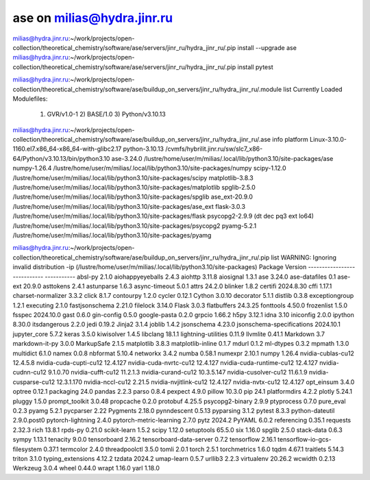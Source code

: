 ===========================
ase on milias@hydra.jinr.ru
===========================

milias@hydra.jinr.ru:~/work/projects/open-collection/theoretical_chemistry/software/ase/servers/jinr_ru/hydra_jinr_ru/.pip install --upgrade ase
milias@hydra.jinr.ru:~/work/projects/open-collection/theoretical_chemistry/software/ase/servers/jinr_ru/hydra_jinr_ru/.pip install pytest

milias@hydra.jinr.ru:~/work/projects/open-collection/theoretical_chemistry/software/ase/buildup_on_servers/jinr_ru/hydra_jinr_ru/.module list
Currently Loaded Modulefiles:
  1) GVR/v1.0-1        2) BASE/1.0          3) Python/v3.10.13

milias@hydra.jinr.ru:~/work/projects/open-collection/theoretical_chemistry/software/ase/buildup_on_servers/jinr_ru/hydra_jinr_ru/.ase info
platform                 Linux-3.10.0-1160.el7.x86_64-x86_64-with-glibc2.17
python-3.10.13           /cvmfs/hybrilit.jinr.ru/sw/slc7_x86-64/Python/v3.10.13/bin/python3.10
ase-3.24.0               /lustre/home/user/m/milias/.local/lib/python3.10/site-packages/ase
numpy-1.26.4             /lustre/home/user/m/milias/.local/lib/python3.10/site-packages/numpy
scipy-1.12.0             /lustre/home/user/m/milias/.local/lib/python3.10/site-packages/scipy
matplotlib-3.8.3         /lustre/home/user/m/milias/.local/lib/python3.10/site-packages/matplotlib
spglib-2.5.0             /lustre/home/user/m/milias/.local/lib/python3.10/site-packages/spglib
ase_ext-20.9.0           /lustre/home/user/m/milias/.local/lib/python3.10/site-packages/ase_ext
flask-3.0.3              /lustre/home/user/m/milias/.local/lib/python3.10/site-packages/flask
psycopg2-2.9.9 (dt dec pq3 ext lo64) /lustre/home/user/m/milias/.local/lib/python3.10/site-packages/psycopg2
pyamg-5.2.1              /lustre/home/user/m/milias/.local/lib/python3.10/site-packages/pyamg

milias@hydra.jinr.ru:~/work/projects/open-collection/theoretical_chemistry/software/ase/buildup_on_servers/jinr_ru/hydra_jinr_ru/.pip list
WARNING: Ignoring invalid distribution -ip (/lustre/home/user/m/milias/.local/lib/python3.10/site-packages)
Package                      Version
---------------------------- -----------
absl-py                      2.1.0
aiohappyeyeballs             2.4.3
aiohttp                      3.11.8
aiosignal                    1.3.1
ase                          3.24.0
ase-datafiles                0.1
ase-ext                      20.9.0
asttokens                    2.4.1
astunparse                   1.6.3
async-timeout                5.0.1
attrs                        24.2.0
blinker                      1.8.2
certifi                      2024.8.30
cffi                         1.17.1
charset-normalizer           3.3.2
click                        8.1.7
contourpy                    1.2.0
cycler                       0.12.1
Cython                       3.0.10
decorator                    5.1.1
distlib                      0.3.8
exceptiongroup               1.2.1
executing                    2.1.0
fastjsonschema               2.21.0
filelock                     3.14.0
Flask                        3.0.3
flatbuffers                  24.3.25
fonttools                    4.50.0
frozenlist                   1.5.0
fsspec                       2024.10.0
gast                         0.6.0
gin-config                   0.5.0
google-pasta                 0.2.0
grpcio                       1.66.2
h5py                         3.12.1
idna                         3.10
iniconfig                    2.0.0
ipython                      8.30.0
itsdangerous                 2.2.0
jedi                         0.19.2
Jinja2                       3.1.4
joblib                       1.4.2
jsonschema                   4.23.0
jsonschema-specifications    2024.10.1
jupyter_core                 5.7.2
keras                        3.5.0
kiwisolver                   1.4.5
libclang                     18.1.1
lightning-utilities          0.11.9
llvmlite                     0.41.1
Markdown                     3.7
markdown-it-py               3.0.0
MarkupSafe                   2.1.5
matplotlib                   3.8.3
matplotlib-inline            0.1.7
mdurl                        0.1.2
ml-dtypes                    0.3.2
mpmath                       1.3.0
multidict                    6.1.0
namex                        0.0.8
nbformat                     5.10.4
networkx                     3.4.2
numba                        0.58.1
numexpr                      2.10.1
numpy                        1.26.4
nvidia-cublas-cu12           12.4.5.8
nvidia-cuda-cupti-cu12       12.4.127
nvidia-cuda-nvrtc-cu12       12.4.127
nvidia-cuda-runtime-cu12     12.4.127
nvidia-cudnn-cu12            9.1.0.70
nvidia-cufft-cu12            11.2.1.3
nvidia-curand-cu12           10.3.5.147
nvidia-cusolver-cu12         11.6.1.9
nvidia-cusparse-cu12         12.3.1.170
nvidia-nccl-cu12             2.21.5
nvidia-nvjitlink-cu12        12.4.127
nvidia-nvtx-cu12             12.4.127
opt_einsum                   3.4.0
optree                       0.12.1
packaging                    24.0
pandas                       2.2.3
parso                        0.8.4
pexpect                      4.9.0
pillow                       10.3.0
pip                          24.1
platformdirs                 4.2.2
plotly                       5.24.1
pluggy                       1.5.0
prompt_toolkit               3.0.48
propcache                    0.2.0
protobuf                     4.25.5
psycopg2-binary              2.9.9
ptyprocess                   0.7.0
pure_eval                    0.2.3
pyamg                        5.2.1
pycparser                    2.22
Pygments                     2.18.0
pynndescent                  0.5.13
pyparsing                    3.1.2
pytest                       8.3.3
python-dateutil              2.9.0.post0
pytorch-lightning            2.4.0
pytorch-metric-learning      2.7.0
pytz                         2024.2
PyYAML                       6.0.2
referencing                  0.35.1
requests                     2.32.3
rich                         13.8.1
rpds-py                      0.21.0
scikit-learn                 1.5.2
scipy                        1.12.0
setuptools                   65.5.0
six                          1.16.0
spglib                       2.5.0
stack-data                   0.6.3
sympy                        1.13.1
tenacity                     9.0.0
tensorboard                  2.16.2
tensorboard-data-server      0.7.2
tensorflow                   2.16.1
tensorflow-io-gcs-filesystem 0.37.1
termcolor                    2.4.0
threadpoolctl                3.5.0
tomli                        2.0.1
torch                        2.5.1
torchmetrics                 1.6.0
tqdm                         4.67.1
traitlets                    5.14.3
triton                       3.1.0
typing_extensions            4.12.2
tzdata                       2024.2
umap-learn                   0.5.7
urllib3                      2.2.3
virtualenv                   20.26.2
wcwidth                      0.2.13
Werkzeug                     3.0.4
wheel                        0.44.0
wrapt                        1.16.0
yarl                         1.18.0

